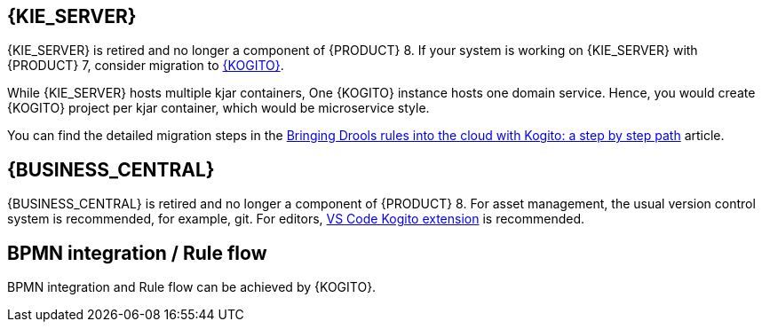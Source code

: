 [id='missing-features-components_{context}']

[id='kie-server_{context}']
== {KIE_SERVER}

{KIE_SERVER} is retired and no longer a component of {PRODUCT} 8. If your system is working on {KIE_SERVER} with {PRODUCT} 7, consider migration to https://kogito.kie.org/[{KOGITO}].

While {KIE_SERVER} hosts multiple kjar containers, One {KOGITO} instance hosts one domain service. Hence, you would create {KOGITO} project per kjar container, which would be microservice style.

You can find the detailed migration steps in the https://blog.kie.org/2021/09/bringing-drools-rules-into-the-cloud-with-kogito-a-step-by-step-path.html[Bringing Drools rules into the cloud with Kogito: a step by step path] article.

[id='business-central_{context}']
== {BUSINESS_CENTRAL}

{BUSINESS_CENTRAL} is retired and no longer a component of {PRODUCT} 8. For asset management, the usual version control system is recommended, for example, git. For editors, https://marketplace.visualstudio.com/items?itemName=kie-group.vscode-extension-kogito-bundle[VS Code Kogito extension] is recommended.

[id='bpmn-integration_{context}']
== BPMN integration / Rule flow

BPMN integration and Rule flow can be achieved by {KOGITO}.
